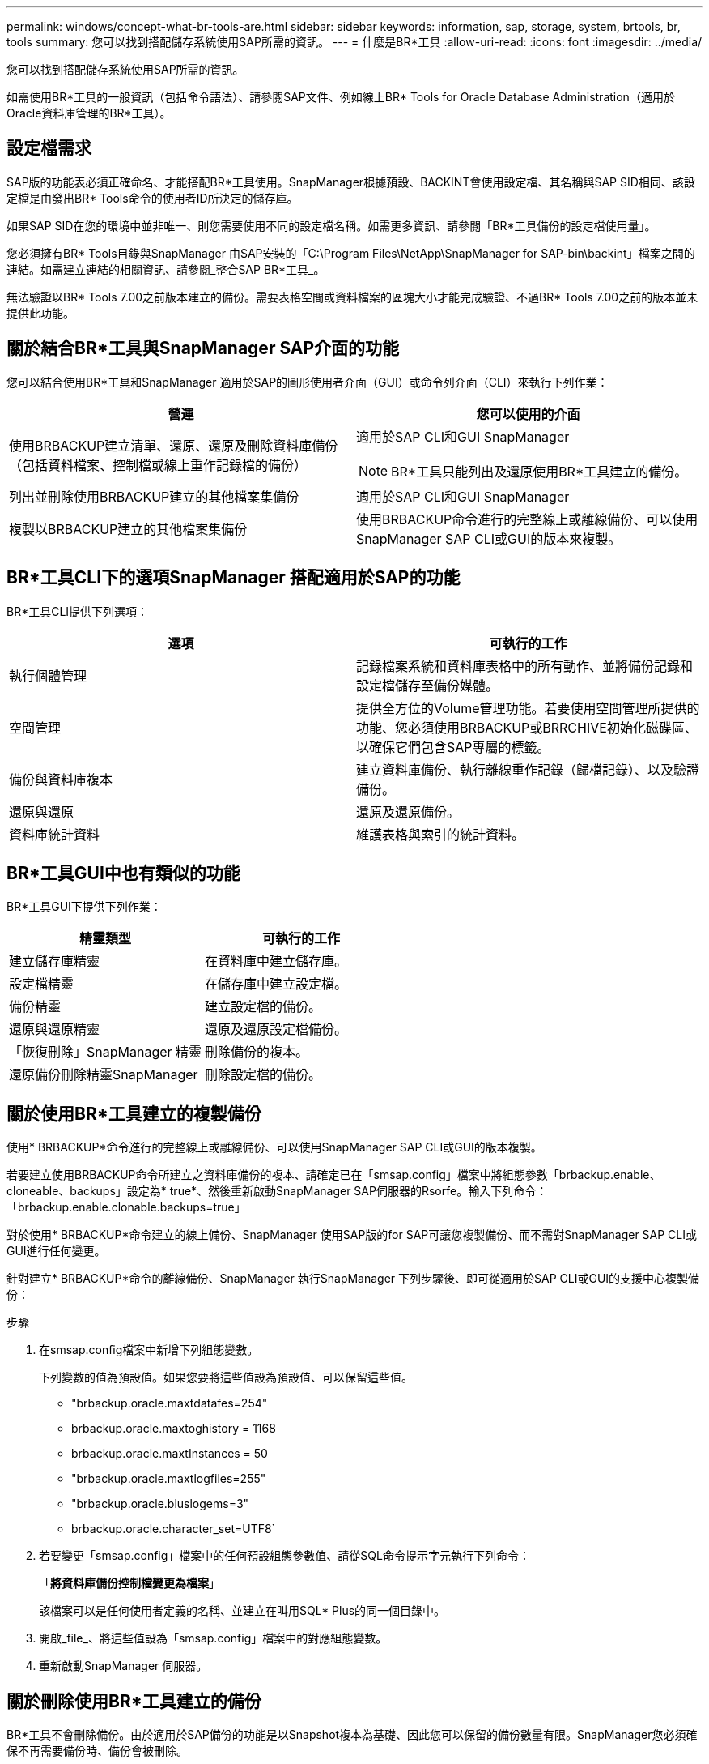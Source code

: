 ---
permalink: windows/concept-what-br-tools-are.html 
sidebar: sidebar 
keywords: information, sap, storage, system, brtools, br, tools 
summary: 您可以找到搭配儲存系統使用SAP所需的資訊。 
---
= 什麼是BR*工具
:allow-uri-read: 
:icons: font
:imagesdir: ../media/


[role="lead"]
您可以找到搭配儲存系統使用SAP所需的資訊。

如需使用BR*工具的一般資訊（包括命令語法）、請參閱SAP文件、例如線上BR* Tools for Oracle Database Administration（適用於Oracle資料庫管理的BR*工具）。



== 設定檔需求

SAP版的功能表必須正確命名、才能搭配BR*工具使用。SnapManager根據預設、BACKINT會使用設定檔、其名稱與SAP SID相同、該設定檔是由發出BR* Tools命令的使用者ID所決定的儲存庫。

如果SAP SID在您的環境中並非唯一、則您需要使用不同的設定檔名稱。如需更多資訊、請參閱「BR*工具備份的設定檔使用量」。

您必須擁有BR* Tools目錄與SnapManager 由SAP安裝的「C:\Program Files\NetApp\SnapManager for SAP-bin\backint」檔案之間的連結。如需建立連結的相關資訊、請參閱_整合SAP BR*工具_。

無法驗證以BR* Tools 7.00之前版本建立的備份。需要表格空間或資料檔案的區塊大小才能完成驗證、不過BR* Tools 7.00之前的版本並未提供此功能。



== 關於結合BR*工具與SnapManager SAP介面的功能

您可以結合使用BR*工具和SnapManager 適用於SAP的圖形使用者介面（GUI）或命令列介面（CLI）來執行下列作業：

|===
| 營運 | 您可以使用的介面 


 a| 
使用BRBACKUP建立清單、還原、還原及刪除資料庫備份（包括資料檔案、控制檔或線上重作記錄檔的備份）
 a| 
適用於SAP CLI和GUI SnapManager

[NOTE]
====
BR*工具只能列出及還原使用BR*工具建立的備份。

====


 a| 
列出並刪除使用BRBACKUP建立的其他檔案集備份
 a| 
適用於SAP CLI和GUI SnapManager



 a| 
複製以BRBACKUP建立的其他檔案集備份
 a| 
使用BRBACKUP命令進行的完整線上或離線備份、可以使用SnapManager SAP CLI或GUI的版本來複製。

|===


== BR*工具CLI下的選項SnapManager 搭配適用於SAP的功能

BR*工具CLI提供下列選項：

|===
| 選項 | 可執行的工作 


 a| 
執行個體管理
 a| 
記錄檔案系統和資料庫表格中的所有動作、並將備份記錄和設定檔儲存至備份媒體。



 a| 
空間管理
 a| 
提供全方位的Volume管理功能。若要使用空間管理所提供的功能、您必須使用BRBACKUP或BRRCHIVE初始化磁碟區、以確保它們包含SAP專屬的標籤。



 a| 
備份與資料庫複本
 a| 
建立資料庫備份、執行離線重作記錄（歸檔記錄）、以及驗證備份。



 a| 
還原與還原
 a| 
還原及還原備份。



 a| 
資料庫統計資料
 a| 
維護表格與索引的統計資料。

|===


== BR*工具GUI中也有類似的功能

BR*工具GUI下提供下列作業：

|===
| 精靈類型 | 可執行的工作 


 a| 
建立儲存庫精靈
 a| 
在資料庫中建立儲存庫。



 a| 
設定檔精靈
 a| 
在儲存庫中建立設定檔。



 a| 
備份精靈
 a| 
建立設定檔的備份。



 a| 
還原與還原精靈
 a| 
還原及還原設定檔備份。



 a| 
「恢復刪除」SnapManager 精靈
 a| 
刪除備份的複本。



 a| 
還原備份刪除精靈SnapManager
 a| 
刪除設定檔的備份。

|===


== 關於使用BR*工具建立的複製備份

使用* BRBACKUP*命令進行的完整線上或離線備份、可以使用SnapManager SAP CLI或GUI的版本複製。

若要建立使用BRBACKUP命令所建立之資料庫備份的複本、請確定已在「smsap.config」檔案中將組態參數「brbackup.enable、cloneable、backups」設定為* true*、然後重新啟動SnapManager SAP伺服器的Rsorfe。輸入下列命令：「brbackup.enable.clonable.backups=true」

對於使用* BRBACKUP*命令建立的線上備份、SnapManager 使用SAP版的for SAP可讓您複製備份、而不需對SnapManager SAP CLI或GUI進行任何變更。

針對建立* BRBACKUP*命令的離線備份、SnapManager 執行SnapManager 下列步驟後、即可從適用於SAP CLI或GUI的支援中心複製備份：

.步驟
. 在smsap.config檔案中新增下列組態變數。
+
下列變數的值為預設值。如果您要將這些值設為預設值、可以保留這些值。

+
** "brbackup.oracle.maxtdatafes=254"
** brbackup.oracle.maxtoghistory = 1168
** brbackup.oracle.maxtInstances = 50
** "brbackup.oracle.maxtlogfiles=255"
** "brbackup.oracle.bluslogems=3"
** brbackup.oracle.character_set=UTF8`


. 若要變更「smsap.config」檔案中的任何預設組態參數值、請從SQL命令提示字元執行下列命令：
+
「*將資料庫備份控制檔變更為檔案*」

+
該檔案可以是任何使用者定義的名稱、並建立在叫用SQL* Plus的同一個目錄中。

. 開啟_file_、將這些值設為「smsap.config」檔案中的對應組態變數。
. 重新啟動SnapManager 伺服器。




== 關於刪除使用BR*工具建立的備份

BR*工具不會刪除備份。由於適用於SAP備份的功能是以Snapshot複本為基礎、因此您可以保留的備份數量有限。SnapManager您必須確保不再需要備份時、備份會被刪除。

在NetApp儲存系統上、每個磁碟區最多可有255個Snapshot複本。如果磁碟區達到限制、備份將會失敗。使用BRBACKUP所製作的備份、通常會針對每個受影響的Volume建立兩個Snapshot複本。

為了避免達到255個Snapshot複本上限、您可以使用下列方式來管理備份：

* 您可以在BR*工具作業所用的設定檔中設定保留選項。
+
SAP版的更新程式會根據需要自動刪除舊的備份。SnapManager

* 您可以使用SnapManager 適用於SAP CLI或GUI的功能、手動刪除不再需要的備份。

